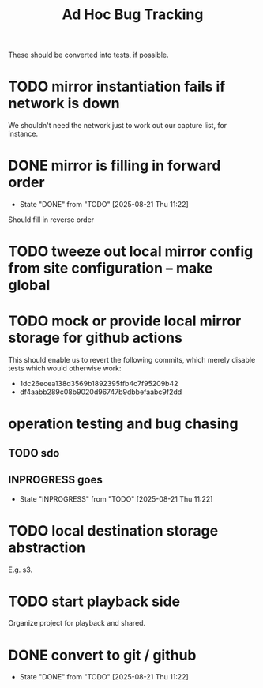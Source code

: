 #+TITLE: Ad Hoc Bug Tracking

These should be converted into tests, if possible.

* TODO mirror instantiation fails if network is down

We shouldn't need the network just to work out our capture list, for instance.

* DONE mirror is filling in forward order
  CLOSED: [2025-08-21 Thu 11:22]

  - State "DONE"       from "TODO"       [2025-08-21 Thu 11:22]
Should fill in reverse order

* TODO tweeze out local mirror config from site configuration -- make global
* TODO mock or provide local mirror storage for github actions

This should enable us to revert the following commits, which merely
disable tests which would otherwise work:
 - 1dc26ecea138d3569b1892395ffb4c7f95209b42
 - df4aabb289c08b9020d96747b9dbbefaabc9f2dd

* operation testing and bug chasing
** TODO sdo
** INPROGRESS goes
   - State "INPROGRESS" from "TODO"       [2025-08-21 Thu 11:22]
* TODO local destination storage abstraction

E.g. s3.

* TODO start playback side

Organize project for playback and shared.

* DONE convert to git / github
  CLOSED: [2025-08-21 Thu 11:22]

  - State "DONE"       from "TODO"       [2025-08-21 Thu 11:22]
